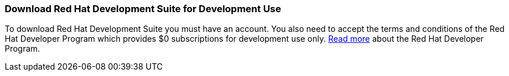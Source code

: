 :awestruct-layout: product-download-custom
:linkattrs: true

=== Download Red Hat Development Suite for Development Use

To download Red Hat Development Suite you must have an account. You also need to accept the terms and conditions of the Red Hat Developer Program which provides $0 subscriptions for development use only. link:#{site.base_url}/faq[Read more] about the Red Hat Developer Program.
